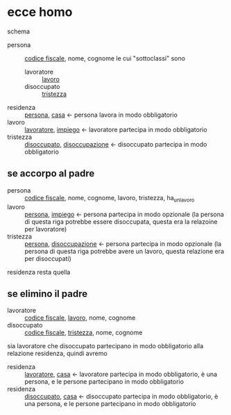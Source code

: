 * ecce homo
schema
 - persona :: _codice fiscale_, nome, cognome
   le cui "sottoclassi" sono
   - lavoratore :: _lavoro_
   - disoccupato :: _tristezza_

 - residenza :: _persona_, _casa_ \leftarrow persona lavora in modo obbligatorio
 - lavoro :: _lavoratore_, _impiego_ \leftarrow lavoratore partecipa in modo obbligatorio
 - tristezza :: _disoccupato_, _disoccupazione_ \leftarrow disoccupato partecipa in modo obbligatorio

** se accorpo al padre
 - persona :: _codice fiscale_, nome, cognome, lavoro, tristezza, ha_un_lavoro
 - lavoro :: _persona_, _impiego_ \leftarrow persona partecipa in modo opzionale (la
   persona di questa riga potrebbe essere disoccupata, questa era la relazoine per
   lavoratore)
 - tristezza :: _persona_, _disoccupazione_ \leftarrow persona partecipa in modo opzionale
   (la persona di questa riga potrebbe avere un lavoro, questa relazione era per disoccupati)

residenza resta quella
   
** se elimino il padre
 - lavoratore :: _codice fiscale_, _lavoro_, nome, cognome
 - disoccupato :: _codice fiscale_, _tristezza_, nome, cognome

sia lavoratore che disoccupato partecipano in modo obbligatorio alla relazione residenza,
quindi avremo
 - residenza :: _lavoratore_, _casa_ \leftarrow lavoratore partecipa in modo obbligatorio,
   è una persona, e le persone partecipano in modo obbligatorio
 - residenza :: _disoccupato_, _casa_ \leftarrow disoccupato partecipa in modo
   obbligatorio, è una persona, e le persone partecipano in modo obbligatorio
